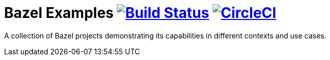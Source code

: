 = Bazel Examples image:https://travis-ci.org/bmuschko/bazel-examples.svg?branch=master["Build Status", link="https://travis-ci.org/bmuschko/bazel-examples"] image:https://circleci.com/gh/bmuschko/bazel-examples.svg?style=svg["CircleCI", link="https://circleci.com/gh/bmuschko/bazel-examples"]

A collection of Bazel projects demonstrating its capabilities in different contexts and use cases.